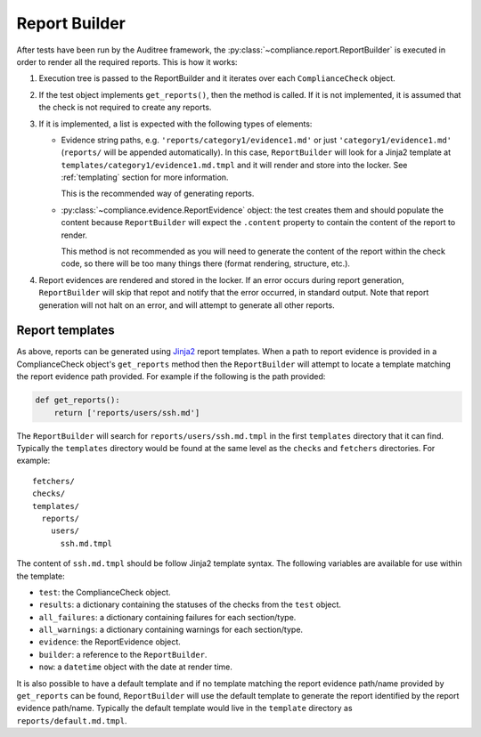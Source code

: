 .. -*- mode:rst; coding:utf-8 -*-

.. _report-builder:

Report Builder
==============

After tests have been run by the Auditree framework, the
:py:class:`~compliance.report.ReportBuilder` is executed in order to
render all the required reports. This is how it works:

1) Execution tree is passed to the ReportBuilder and it iterates over
   each ``ComplianceCheck`` object.

2) If the test object implements ``get_reports()``, then the method is
   called. If it is not implemented, it is assumed that the check is
   not required to create any reports.

3) If it is implemented, a list is expected with the following types
   of elements:

   * Evidence string paths, e.g. ``'reports/category1/evidence1.md'``
     or just ``'category1/evidence1.md'`` (``reports/`` will be
     appended automatically). In this case, ``ReportBuilder`` will
     look for a Jinja2 template at
     ``templates/category1/evidence1.md.tmpl`` and it will render and
     store into the locker. See :ref:`templating` section for more
     information.

     This is the recommended way of generating reports.

   * :py:class:`~compliance.evidence.ReportEvidence` object: the test
     creates them and should populate the content because
     ``ReportBuilder`` will expect the ``.content`` property to contain the
     content of the report to render.

     This method is not recommended as you will need to generate the
     content of the report within the check code, so there will be too
     many things there (format rendering, structure, etc.).

4) Report evidences are rendered and stored in the locker. If an error occurs
   during report generation, ``ReportBuilder`` will skip that repot and
   notify that the error occurred, in standard output. Note that report
   generation will not halt on an error, and will attempt to generate all other
   reports.


.. _templating:

Report templates
----------------

As above, reports can be generated using Jinja2_
report templates. When a path to report evidence is provided in a
ComplianceCheck object's ``get_reports`` method then the ``ReportBuilder`` will
attempt to locate a template matching the report evidence path provided.  For
example if the following is the path provided:

.. code-block:: python

   def get_reports():
       return ['reports/users/ssh.md']

The ``ReportBuilder`` will search for ``reports/users/ssh.md.tmpl`` in the
first ``templates`` directory that it can find. Typically the ``templates``
directory would be found at the same level as the ``checks`` and ``fetchers``
directories. For example::

  fetchers/
  checks/
  templates/
    reports/
      users/
        ssh.md.tmpl

The content of ``ssh.md.tmpl`` should be follow Jinja2 template syntax. The
following variables are available for use within the template:

* ``test``: the ComplianceCheck object.

* ``results``: a dictionary containing the statuses of the checks from the
  ``test`` object.

* ``all_failures``: a dictionary containing failures for each section/type.

* ``all_warnings``: a dictionary containing warnings for each section/type.

* ``evidence``: the ReportEvidence object.

* ``builder``: a reference to the ``ReportBuilder``.

* ``now``: a ``datetime`` object with the date at render time.

It is also possible to have a default template and if no template matching
the report evidence path/name provided by ``get_reports`` can be found,
``ReportBuilder`` will use the default template to generate the report
identified by the report evidence path/name.  Typically the default template
would live in the ``template`` directory as ``reports/default.md.tmpl``.


.. _Jinja2: http://jinja.pocoo.org/docs/latest/templates/
